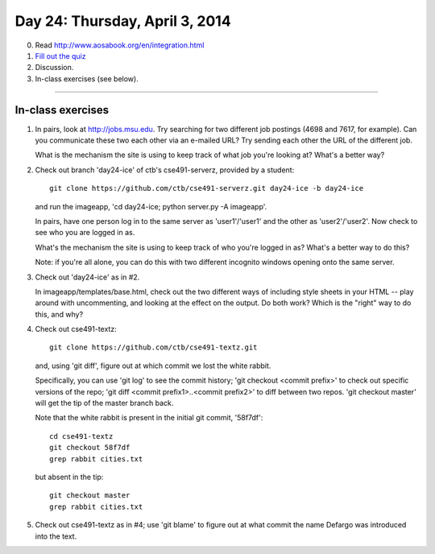 ===============================
Day 24: Thursday, April 3, 2014
===============================

0. Read http://www.aosabook.org/en/integration.html

1. `Fill out the quiz <https://docs.google.com/a/msu.edu/forms/d/1fM7YUDia7xyB0Ge42BmuKUB1y_0-G_8AnOrWcnGpP-c/viewform>`__

2. Discussion.

3. In-class exercises (see below).

----

In-class exercises
~~~~~~~~~~~~~~~~~~

1. In pairs, look at http://jobs.msu.edu.  Try searching for two different
   job postings (4698 and 7617, for example).  Can you communicate these
   two each other via an e-mailed URL? Try sending each other the URL of
   the different job.

   What is the mechanism the site is using to keep track of what job you're
   looking at?  What's a better way?

2. Check out branch 'day24-ice' of ctb's cse491-serverz, provided by a student::

      git clone https://github.com/ctb/cse491-serverz.git day24-ice -b day24-ice

   and run the imageapp, 'cd day24-ice; python server.py -A imageapp'.

   In pairs, have one person log in to the same server as
   'user1'/'user1' and the other as 'user2'/'user2'.  Now check to see
   who you are logged in as.

   What's the mechanism the site is using to keep track of who you're logged
   in as?  What's a better way to do this?

   Note: if you're all alone, you can do this with two different incognito
   windows opening onto the same server.

3. Check out 'day24-ice' as in #2.

   In imageapp/templates/base.html, check out the two different ways
   of including style sheets in your HTML -- play around with uncommenting,
   and looking at the effect on the output.  Do both work?  Which is
   the "right" way to do this, and why?

4. Check out cse491-textz::

      git clone https://github.com/ctb/cse491-textz.git

   and, using 'git diff', figure out at which commit we lost the white
   rabbit.

   Specifically, you can use 'git log' to see the commit history; 'git
   checkout <commit prefix>' to check out specific versions of the
   repo; 'git diff <commit prefix1>..<commit prefix2>' to diff between
   two repos.  'git checkout master' will get the tip of the master
   branch back.

   Note that the white rabbit is present in the initial git commit,
   '58f7df'::

      cd cse491-textz
      git checkout 58f7df
      grep rabbit cities.txt

   but absent in the tip::

      git checkout master
      grep rabbit cities.txt

5. Check out cse491-textz as in #4; use 'git blame' to figure out at
   what commit the name Defargo was introduced into the text.
